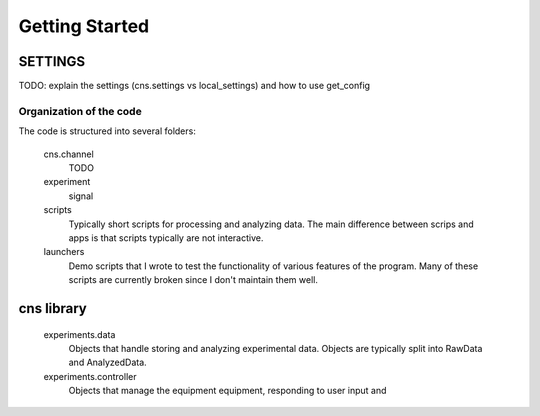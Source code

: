 ===============
Getting Started
===============

SETTINGS
--------
TODO: explain the settings (cns.settings vs local_settings) and how to use get_config

Organization of the code
========================
The code is structured into several folders:

    cns.channel
            TODO
    experiment
        signal
    scripts
        Typically short scripts for processing and analyzing data.  The main
        difference between scrips and apps is that scripts typically are not
        interactive.
    launchers
        Demo scripts that I wrote to test the functionality of various features
        of the program.  Many of these scripts are currently broken since I
        don't maintain them well.

cns library
-----------
    experiments.data
        Objects that handle storing and analyzing experimental data.  Objects
        are typically split into RawData and AnalyzedData.
    experiments.controller
        Objects that manage the equipment equipment, responding to user input and 
